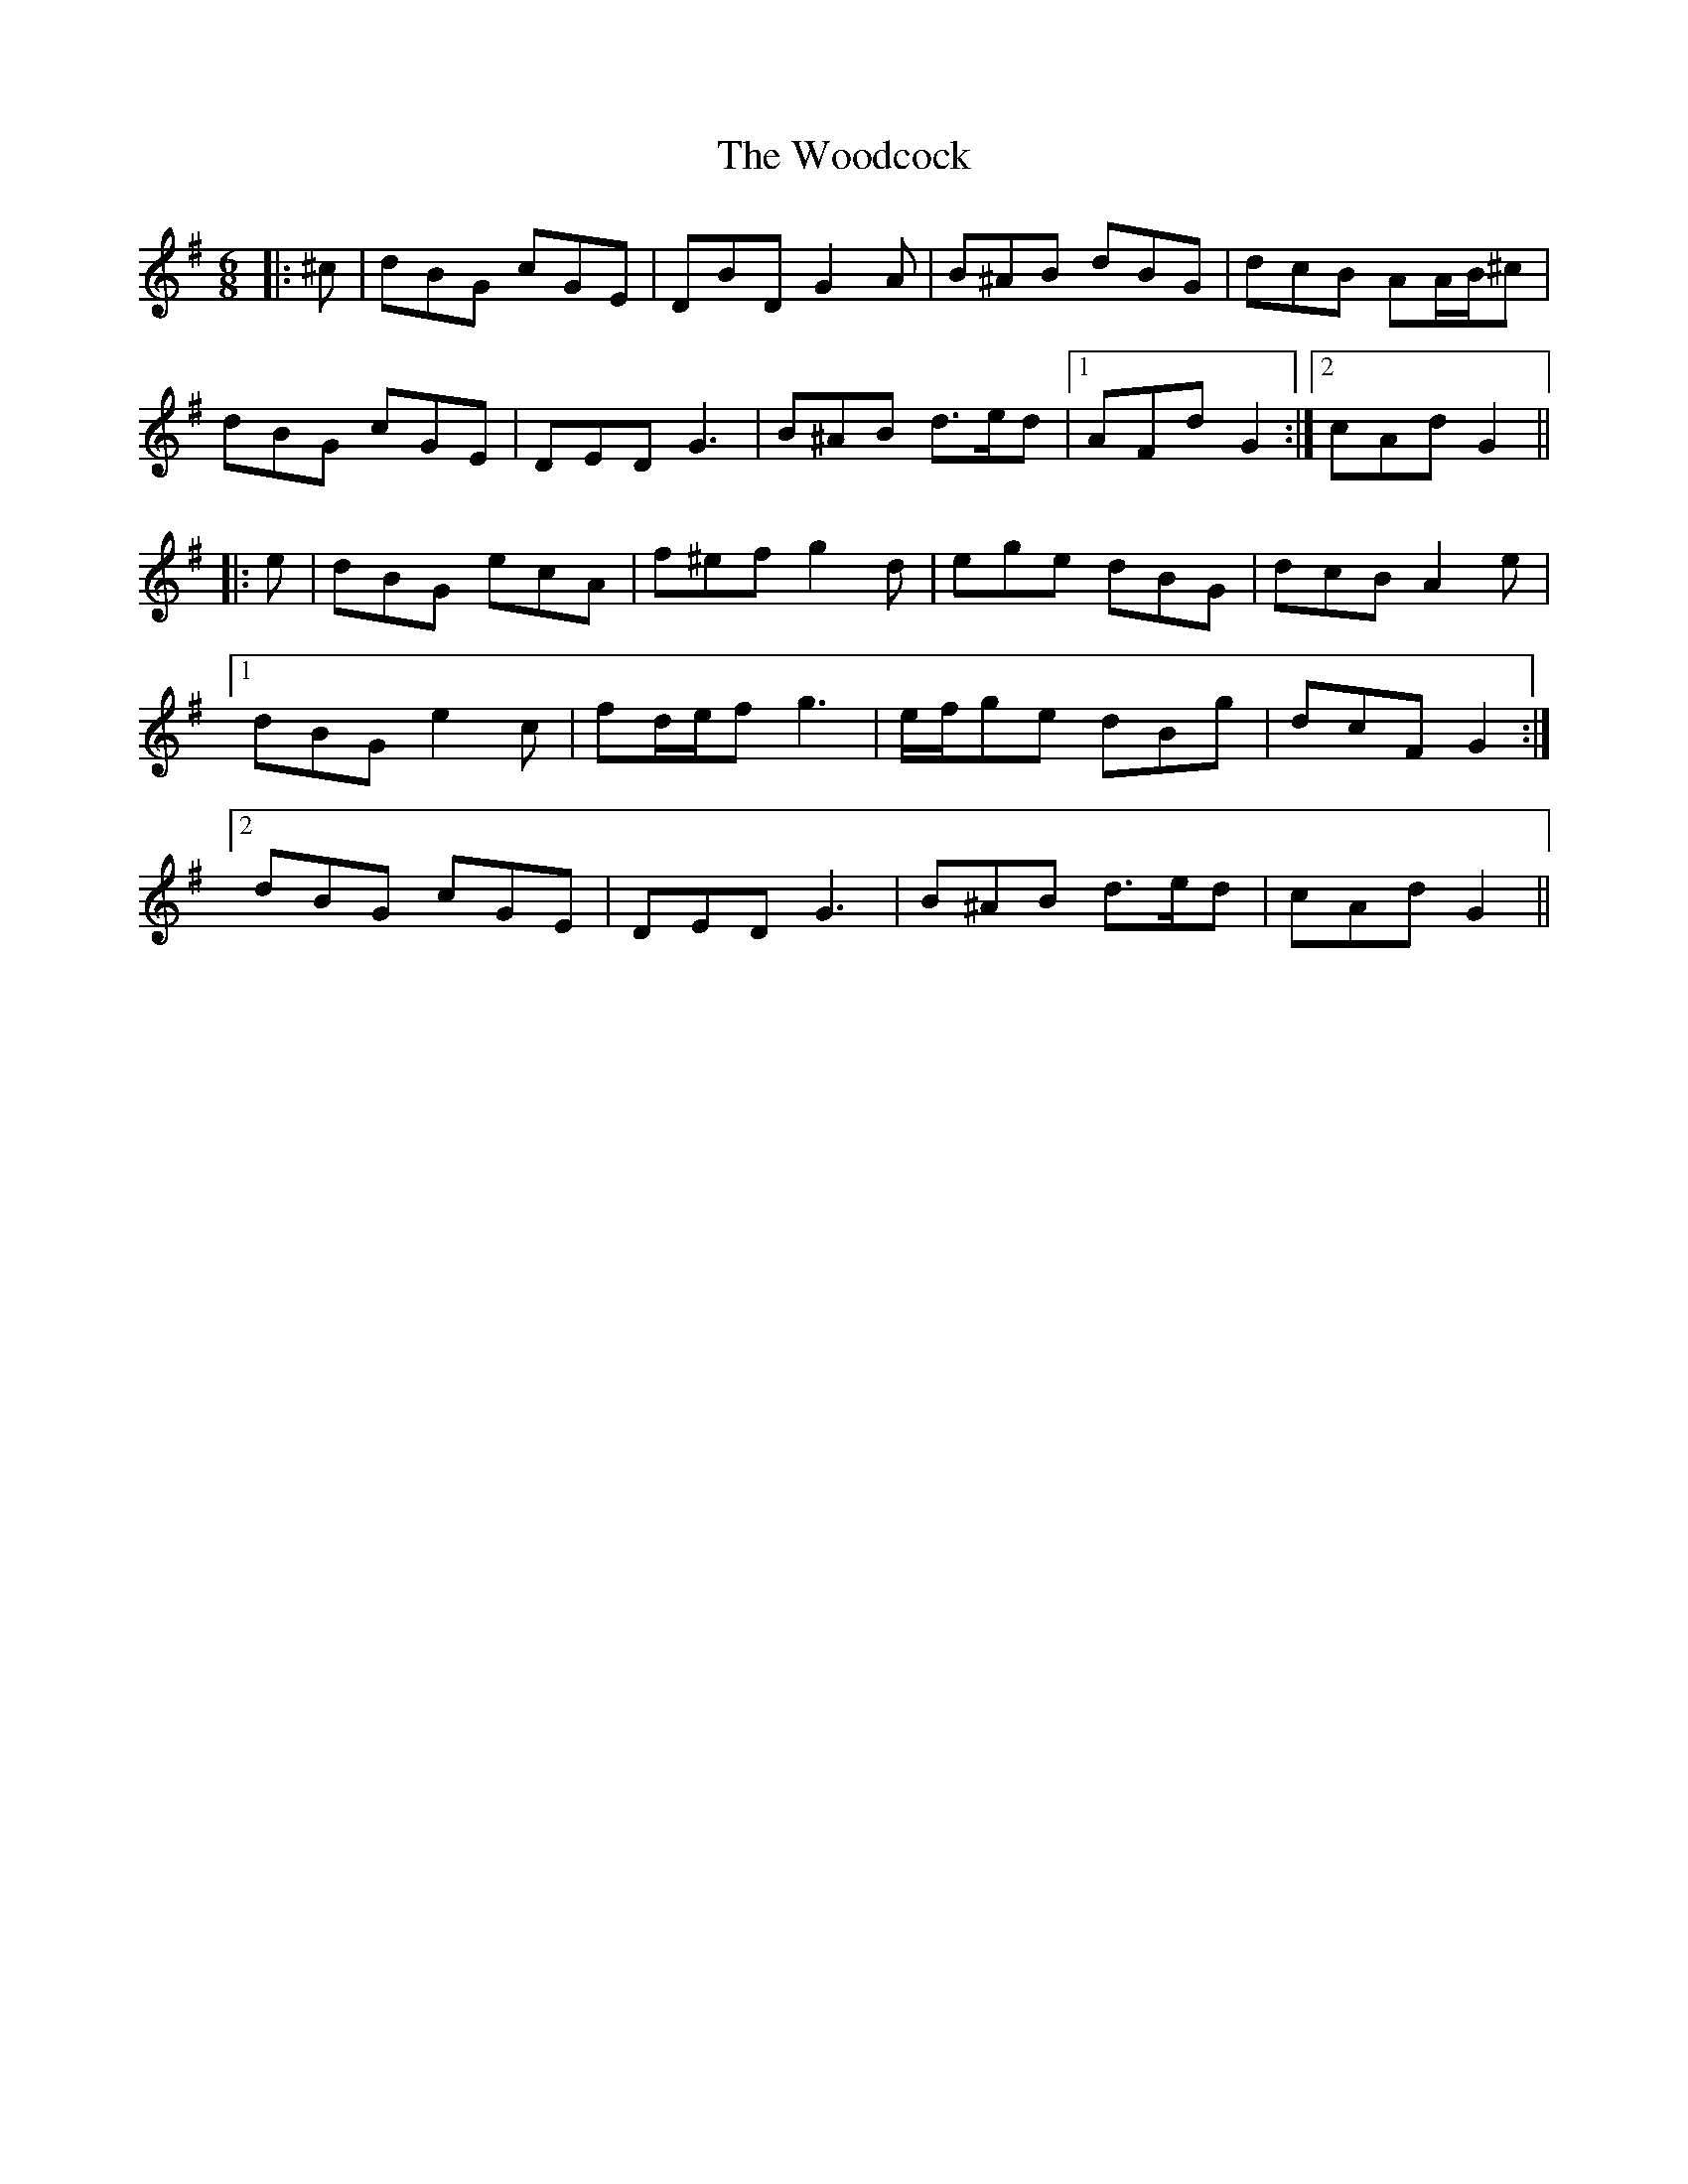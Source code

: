 X: 43287
T: Woodcock, The
R: jig
M: 6/8
K: Gmajor
|:^c|dBG cGE|DBD G2 A|B^AB dBG|dcB AA/B/^c|
dBG cGE|DED G3|B^AB d>ed|1 AFd G2:|2 cAd G2||
|:e|dBG ecA|f^ef g2 d|ege dBG|dcB A2 e|
[1 dBG e2 c|fd/e/f g3|e/f/ge dBg|dcF G2:|
[2 dBG cGE|DED G3|B^AB d>ed|cAd G2||

